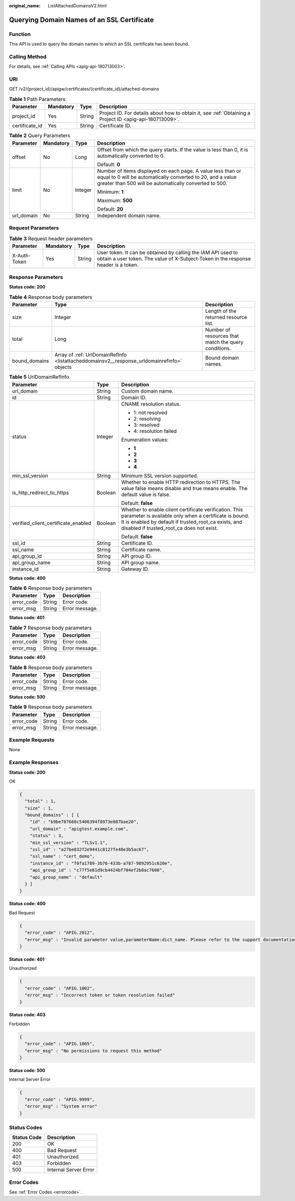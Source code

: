:original_name: ListAttachedDomainsV2.html

.. _ListAttachedDomainsV2:

Querying Domain Names of an SSL Certificate
===========================================

Function
--------

This API is used to query the domain names to which an SSL certificate has been bound.

Calling Method
--------------

For details, see :ref:`Calling APIs <apig-api-180713003>`.

URI
---

GET /v2/{project_id}/apigw/certificates/{certificate_id}/attached-domains

.. table:: **Table 1** Path Parameters

   +----------------+-----------+--------+---------------------------------------------------------------------------------------------------------+
   | Parameter      | Mandatory | Type   | Description                                                                                             |
   +================+===========+========+=========================================================================================================+
   | project_id     | Yes       | String | Project ID. For details about how to obtain it, see :ref:`Obtaining a Project ID <apig-api-180713009>`. |
   +----------------+-----------+--------+---------------------------------------------------------------------------------------------------------+
   | certificate_id | Yes       | String | Certificate ID.                                                                                         |
   +----------------+-----------+--------+---------------------------------------------------------------------------------------------------------+

.. table:: **Table 2** Query Parameters

   +-----------------+-----------------+-----------------+-------------------------------------------------------------------------------------------------------------------------------------------------------------------------------------+
   | Parameter       | Mandatory       | Type            | Description                                                                                                                                                                         |
   +=================+=================+=================+=====================================================================================================================================================================================+
   | offset          | No              | Long            | Offset from which the query starts. If the value is less than 0, it is automatically converted to 0.                                                                                |
   |                 |                 |                 |                                                                                                                                                                                     |
   |                 |                 |                 | Default: **0**                                                                                                                                                                      |
   +-----------------+-----------------+-----------------+-------------------------------------------------------------------------------------------------------------------------------------------------------------------------------------+
   | limit           | No              | Integer         | Number of items displayed on each page. A value less than or equal to 0 will be automatically converted to 20, and a value greater than 500 will be automatically converted to 500. |
   |                 |                 |                 |                                                                                                                                                                                     |
   |                 |                 |                 | Minimum: **1**                                                                                                                                                                      |
   |                 |                 |                 |                                                                                                                                                                                     |
   |                 |                 |                 | Maximum: **500**                                                                                                                                                                    |
   |                 |                 |                 |                                                                                                                                                                                     |
   |                 |                 |                 | Default: **20**                                                                                                                                                                     |
   +-----------------+-----------------+-----------------+-------------------------------------------------------------------------------------------------------------------------------------------------------------------------------------+
   | url_domain      | No              | String          | Independent domain name.                                                                                                                                                            |
   +-----------------+-----------------+-----------------+-------------------------------------------------------------------------------------------------------------------------------------------------------------------------------------+

Request Parameters
------------------

.. table:: **Table 3** Request header parameters

   +--------------+-----------+--------+----------------------------------------------------------------------------------------------------------------------------------------------------+
   | Parameter    | Mandatory | Type   | Description                                                                                                                                        |
   +==============+===========+========+====================================================================================================================================================+
   | X-Auth-Token | Yes       | String | User token. It can be obtained by calling the IAM API used to obtain a user token. The value of X-Subject-Token in the response header is a token. |
   +--------------+-----------+--------+----------------------------------------------------------------------------------------------------------------------------------------------------+

Response Parameters
-------------------

**Status code: 200**

.. table:: **Table 4** Response body parameters

   +---------------+---------------------------------------------------------------------------------------------+------------------------------------------------------+
   | Parameter     | Type                                                                                        | Description                                          |
   +===============+=============================================================================================+======================================================+
   | size          | Integer                                                                                     | Length of the returned resource list.                |
   +---------------+---------------------------------------------------------------------------------------------+------------------------------------------------------+
   | total         | Long                                                                                        | Number of resources that match the query conditions. |
   +---------------+---------------------------------------------------------------------------------------------+------------------------------------------------------+
   | bound_domains | Array of :ref:`UrlDomainRefInfo <listattacheddomainsv2__response_urldomainrefinfo>` objects | Bound domain names.                                  |
   +---------------+---------------------------------------------------------------------------------------------+------------------------------------------------------+

.. _listattacheddomainsv2__response_urldomainrefinfo:

.. table:: **Table 5** UrlDomainRefInfo

   +-------------------------------------+-----------------------+----------------------------------------------------------------------------------------------------------------------------------------------------------------------------------------------------------------------+
   | Parameter                           | Type                  | Description                                                                                                                                                                                                          |
   +=====================================+=======================+======================================================================================================================================================================================================================+
   | url_domain                          | String                | Custom domain name.                                                                                                                                                                                                  |
   +-------------------------------------+-----------------------+----------------------------------------------------------------------------------------------------------------------------------------------------------------------------------------------------------------------+
   | id                                  | String                | Domain ID.                                                                                                                                                                                                           |
   +-------------------------------------+-----------------------+----------------------------------------------------------------------------------------------------------------------------------------------------------------------------------------------------------------------+
   | status                              | Integer               | CNAME resolution status.                                                                                                                                                                                             |
   |                                     |                       |                                                                                                                                                                                                                      |
   |                                     |                       | -  1: not resolved                                                                                                                                                                                                   |
   |                                     |                       |                                                                                                                                                                                                                      |
   |                                     |                       | -  2: resolving                                                                                                                                                                                                      |
   |                                     |                       |                                                                                                                                                                                                                      |
   |                                     |                       | -  3: resolved                                                                                                                                                                                                       |
   |                                     |                       |                                                                                                                                                                                                                      |
   |                                     |                       | -  4: resolution failed                                                                                                                                                                                              |
   |                                     |                       |                                                                                                                                                                                                                      |
   |                                     |                       | Enumeration values:                                                                                                                                                                                                  |
   |                                     |                       |                                                                                                                                                                                                                      |
   |                                     |                       | -  **1**                                                                                                                                                                                                             |
   |                                     |                       |                                                                                                                                                                                                                      |
   |                                     |                       | -  **2**                                                                                                                                                                                                             |
   |                                     |                       |                                                                                                                                                                                                                      |
   |                                     |                       | -  **3**                                                                                                                                                                                                             |
   |                                     |                       |                                                                                                                                                                                                                      |
   |                                     |                       | -  **4**                                                                                                                                                                                                             |
   +-------------------------------------+-----------------------+----------------------------------------------------------------------------------------------------------------------------------------------------------------------------------------------------------------------+
   | min_ssl_version                     | String                | Minimum SSL version supported.                                                                                                                                                                                       |
   +-------------------------------------+-----------------------+----------------------------------------------------------------------------------------------------------------------------------------------------------------------------------------------------------------------+
   | is_http_redirect_to_https           | Boolean               | Whether to enable HTTP redirection to HTTPS. The value false means disable and true means enable. The default value is false.                                                                                        |
   |                                     |                       |                                                                                                                                                                                                                      |
   |                                     |                       | Default: **false**                                                                                                                                                                                                   |
   +-------------------------------------+-----------------------+----------------------------------------------------------------------------------------------------------------------------------------------------------------------------------------------------------------------+
   | verified_client_certificate_enabled | Boolean               | Whether to enable client certificate verification. This parameter is available only when a certificate is bound. It is enabled by default if trusted_root_ca exists, and disabled if trusted_root_ca does not exist. |
   |                                     |                       |                                                                                                                                                                                                                      |
   |                                     |                       | Default: **false**                                                                                                                                                                                                   |
   +-------------------------------------+-----------------------+----------------------------------------------------------------------------------------------------------------------------------------------------------------------------------------------------------------------+
   | ssl_id                              | String                | Certificate ID.                                                                                                                                                                                                      |
   +-------------------------------------+-----------------------+----------------------------------------------------------------------------------------------------------------------------------------------------------------------------------------------------------------------+
   | ssl_name                            | String                | Certificate name.                                                                                                                                                                                                    |
   +-------------------------------------+-----------------------+----------------------------------------------------------------------------------------------------------------------------------------------------------------------------------------------------------------------+
   | api_group_id                        | String                | API group ID.                                                                                                                                                                                                        |
   +-------------------------------------+-----------------------+----------------------------------------------------------------------------------------------------------------------------------------------------------------------------------------------------------------------+
   | api_group_name                      | String                | API group name.                                                                                                                                                                                                      |
   +-------------------------------------+-----------------------+----------------------------------------------------------------------------------------------------------------------------------------------------------------------------------------------------------------------+
   | instance_id                         | String                | Gateway ID.                                                                                                                                                                                                          |
   +-------------------------------------+-----------------------+----------------------------------------------------------------------------------------------------------------------------------------------------------------------------------------------------------------------+

**Status code: 400**

.. table:: **Table 6** Response body parameters

   ========== ====== ==============
   Parameter  Type   Description
   ========== ====== ==============
   error_code String Error code.
   error_msg  String Error message.
   ========== ====== ==============

**Status code: 401**

.. table:: **Table 7** Response body parameters

   ========== ====== ==============
   Parameter  Type   Description
   ========== ====== ==============
   error_code String Error code.
   error_msg  String Error message.
   ========== ====== ==============

**Status code: 403**

.. table:: **Table 8** Response body parameters

   ========== ====== ==============
   Parameter  Type   Description
   ========== ====== ==============
   error_code String Error code.
   error_msg  String Error message.
   ========== ====== ==============

**Status code: 500**

.. table:: **Table 9** Response body parameters

   ========== ====== ==============
   Parameter  Type   Description
   ========== ====== ==============
   error_code String Error code.
   error_msg  String Error message.
   ========== ====== ==============

Example Requests
----------------

None

Example Responses
-----------------

**Status code: 200**

OK

.. code-block::

   {
     "total" : 1,
     "size" : 1,
     "bound_domains" : [ {
       "id" : "b9be707660c5406394f8973e087bae20",
       "url_domain" : "apigtest.example.com",
       "status" : 3,
       "min_ssl_version" : "TLSv1.1",
       "ssl_id" : "a27be832f2e9441c8127fe48e3b5ac67",
       "ssl_name" : "cert_demo",
       "instance_id" : "f0fa1789-3b76-433b-a787-9892951c620e",
       "api_group_id" : "c77f5e81d9cb4424bf704ef2b0ac7600",
       "api_group_name" : "default"
     } ]
   }

**Status code: 400**

Bad Request

.. code-block::

   {
     "error_code" : "APIG.2012",
     "error_msg" : "Invalid parameter value,parameterName:dict_name. Please refer to the support documentation"
   }

**Status code: 401**

Unauthorized

.. code-block::

   {
     "error_code" : "APIG.1002",
     "error_msg" : "Incorrect token or token resolution failed"
   }

**Status code: 403**

Forbidden

.. code-block::

   {
     "error_code" : "APIG.1005",
     "error_msg" : "No permissions to request this method"
   }

**Status code: 500**

Internal Server Error

.. code-block::

   {
     "error_code" : "APIG.9999",
     "error_msg" : "System error"
   }

Status Codes
------------

=========== =====================
Status Code Description
=========== =====================
200         OK
400         Bad Request
401         Unauthorized
403         Forbidden
500         Internal Server Error
=========== =====================

Error Codes
-----------

See :ref:`Error Codes <errorcode>`.
